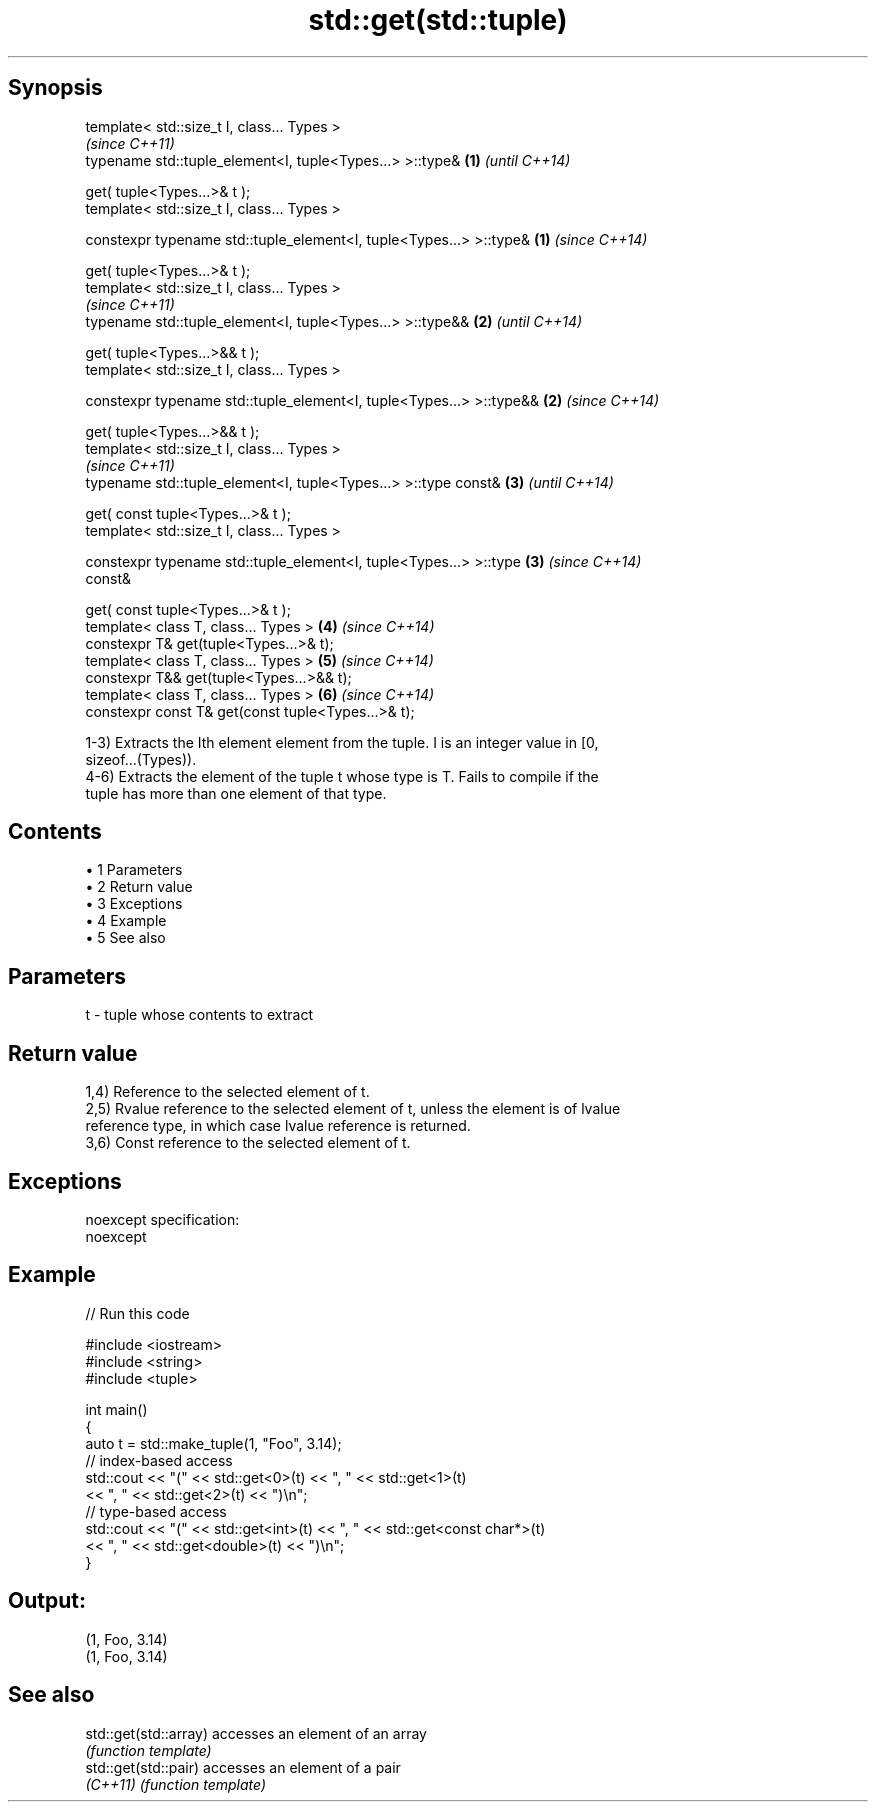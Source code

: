.TH std::get(std::tuple) 3 "Apr 19 2014" "1.0.0" "C++ Standard Libary"
.SH Synopsis
   template< std::size_t I, class... Types >
                                                                          \fI(since C++11)\fP
   typename std::tuple_element<I, tuple<Types...> >::type&            \fB(1)\fP \fI(until C++14)\fP

   get( tuple<Types...>& t );
   template< std::size_t I, class... Types >

   constexpr typename std::tuple_element<I, tuple<Types...> >::type&  \fB(1)\fP \fI(since C++14)\fP

   get( tuple<Types...>& t );
   template< std::size_t I, class... Types >
                                                                          \fI(since C++11)\fP
   typename std::tuple_element<I, tuple<Types...> >::type&&           \fB(2)\fP \fI(until C++14)\fP

   get( tuple<Types...>&& t );
   template< std::size_t I, class... Types >

   constexpr typename std::tuple_element<I, tuple<Types...> >::type&& \fB(2)\fP \fI(since C++14)\fP

   get( tuple<Types...>&& t );
   template< std::size_t I, class... Types >
                                                                          \fI(since C++11)\fP
   typename std::tuple_element<I, tuple<Types...> >::type const&      \fB(3)\fP \fI(until C++14)\fP

   get( const tuple<Types...>& t );
   template< std::size_t I, class... Types >

   constexpr typename std::tuple_element<I, tuple<Types...> >::type   \fB(3)\fP \fI(since C++14)\fP
   const&

   get( const tuple<Types...>& t );
   template< class T, class... Types >                                \fB(4)\fP \fI(since C++14)\fP
   constexpr T& get(tuple<Types...>& t);
   template< class T, class... Types >                                \fB(5)\fP \fI(since C++14)\fP
   constexpr T&& get(tuple<Types...>&& t);
   template< class T, class... Types >                                \fB(6)\fP \fI(since C++14)\fP
   constexpr const T& get(const tuple<Types...>& t);

   1-3) Extracts the Ith element element from the tuple. I is an integer value in [0,
   sizeof...(Types)).
   4-6) Extracts the element of the tuple t whose type is T. Fails to compile if the
   tuple has more than one element of that type.

.SH Contents

     • 1 Parameters
     • 2 Return value
     • 3 Exceptions
     • 4 Example
     • 5 See also

.SH Parameters

   t - tuple whose contents to extract

.SH Return value

   1,4) Reference to the selected element of t.
   2,5) Rvalue reference to the selected element of t, unless the element is of lvalue
   reference type, in which case lvalue reference is returned.
   3,6) Const reference to the selected element of t.

.SH Exceptions

   noexcept specification:
   noexcept

.SH Example

   
// Run this code

 #include <iostream>
 #include <string>
 #include <tuple>

 int main()
 {
     auto t = std::make_tuple(1, "Foo", 3.14);
     // index-based access
     std::cout << "(" << std::get<0>(t) << ", " << std::get<1>(t)
               << ", " << std::get<2>(t) << ")\\n";
     // type-based access
     std::cout << "(" << std::get<int>(t) << ", " << std::get<const char*>(t)
               << ", " << std::get<double>(t) << ")\\n";
 }

.SH Output:

 (1, Foo, 3.14)
 (1, Foo, 3.14)

.SH See also

   std::get(std::array) accesses an element of an array
                        \fI(function template)\fP
   std::get(std::pair)  accesses an element of a pair
   \fI(C++11)\fP              \fI(function template)\fP
